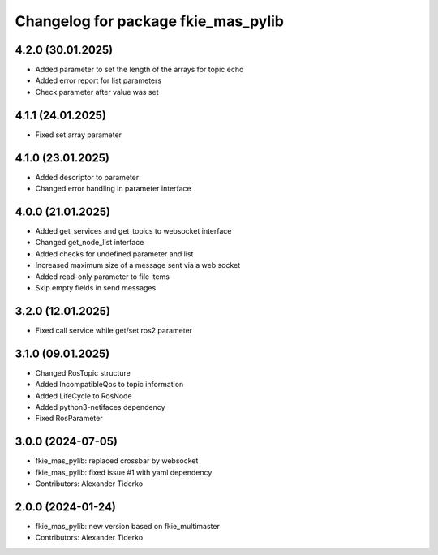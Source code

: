 ^^^^^^^^^^^^^^^^^^^^^^^^^^^^^^^^^^^^
Changelog for package fkie_mas_pylib
^^^^^^^^^^^^^^^^^^^^^^^^^^^^^^^^^^^^

4.2.0 (30.01.2025)
------------------
* Added parameter to set the length of the arrays for topic echo
* Added error report for list parameters
* Check parameter after value was set

4.1.1 (24.01.2025)
------------------
* Fixed set array parameter

4.1.0 (23.01.2025)
------------------
* Added descriptor to parameter
* Changed error handling in parameter interface

4.0.0 (21.01.2025)
------------------
* Added get_services and get_topics to websocket interface
* Changed get_node_list interface
* Added checks for undefined parameter and list
* Increased maximum size of a message sent via a web socket
* Added read-only parameter to file items
* Skip empty fields in send messages

3.2.0 (12.01.2025)
------------------
* Fixed call service while get/set ros2 parameter

3.1.0 (09.01.2025)
------------------
* Changed RosTopic structure
* Added IncompatibleQos to topic information
* Added LifeCycle to RosNode
* Added python3-netifaces dependency
* Fixed RosParameter

3.0.0 (2024-07-05)
------------------
* fkie_mas_pylib: replaced crossbar by websocket
* fkie_mas_pylib: fixed issue #1 with yaml dependency
* Contributors: Alexander Tiderko

2.0.0 (2024-01-24)
------------------
* fkie_mas_pylib: new version based on fkie_multimaster
* Contributors: Alexander Tiderko
